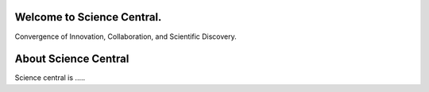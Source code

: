 Welcome to Science Central.
============================

Convergence of Innovation, Collaboration, and Scientific Discovery.


About Science Central
========================

Science central is .....
